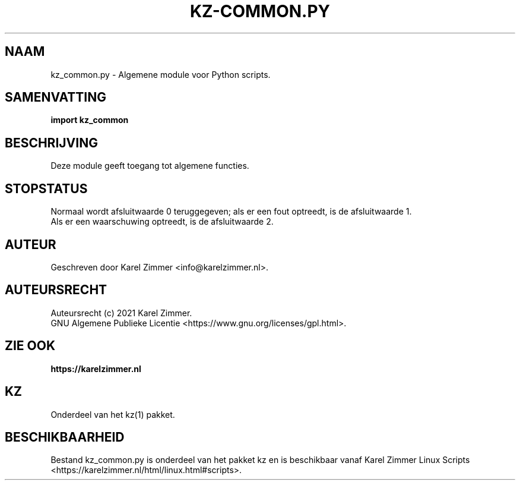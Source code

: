 .\"""""""""""""""""""""""""""""""""""""""""""""""""""""""""""""""""""""""""""""
.\" Man-pagina voor kz-common.py.
.\"
.\" Geschreven door Karel Zimmer <info@karelzimmer.nl>.
.\"
.\" Auteursrecht (c) 2021 Karel Zimmer.
.\" Creative Commons Naamsvermelding-GelijkDelen Internationaal-licentie
.\" <https://creativecommons.org/licenses/by-sa/4.0/>.
.\"
.\" ReleaseNumber: 02.00.00
.\" DateOfRelease: 2021-08-08
.\"""""""""""""""""""""""""""""""""""""""""""""""""""""""""""""""""""""""""""""
.\"
.TH KZ-COMMON.PY 1 "kz_common.py" "kz 365" "kz_common.py"
.\"
.\"
.SH NAAM
kz_common.py \- Algemene module voor Python scripts.
.\"
.\"
.SH SAMENVATTING
.B import kz_common
.\"
.\"
.SH BESCHRIJVING
Deze module geeft toegang tot algemene functies.
.\"
.\"
.SH STOPSTATUS
Normaal wordt afsluitwaarde 0 teruggegeven; als er een fout optreedt, is de
afsluitwaarde 1.
.br
Als er een waarschuwing optreedt, is de afsluitwaarde 2.
.\"
.\"
.SH AUTEUR
Geschreven door Karel Zimmer <info@karelzimmer.nl>.
.\"
.\"
.SH AUTEURSRECHT
Auteursrecht (c) 2021 Karel Zimmer.
.br
GNU Algemene Publieke Licentie <https://www.gnu.org/licenses/gpl.html>.
.\"
.\"
.SH ZIE OOK
\fBhttps://karelzimmer.nl\fR
.\"
.\"
.SH KZ
Onderdeel van het kz(1) pakket.
.\"
.\"
.SH BESCHIKBAARHEID
Bestand kz_common.py is onderdeel van het pakket kz en is beschikbaar vanaf
Karel Zimmer Linux Scripts <https://karelzimmer.nl/html/linux.html#scripts>.
.sp
.\" EOF
